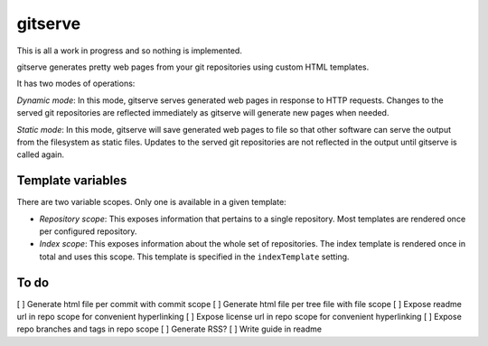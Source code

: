 gitserve
========

This is all a work in progress and so nothing is implemented.

gitserve generates pretty web pages from your git repositories using custom
HTML templates.

It has two modes of operations:

*Dynamic mode*: In this mode, gitserve serves generated web pages in response
to HTTP requests. Changes to the served git repositories are reflected
immediately as gitserve will generate new pages when needed.

*Static mode*: In this mode, gitserve will save generated web pages to file so
that other software can serve the output from the filesystem as static files.
Updates to the served git repositories are not reflected in the output until
gitserve is called again.


Template variables
------------------

There are two variable scopes. Only one is available in a given template:

- *Repository scope*: This exposes information that pertains to a single
  repository. Most templates are rendered once per configured repository.
- *Index scope*: This exposes information about the whole set of repositories.
  The index template is rendered once in total and uses this scope. This
  template is specified in the ``indexTemplate`` setting.


To do
-----

[ ] Generate html file per commit with commit scope
[ ] Generate html file per tree file with file scope
[ ] Expose readme url in repo scope for convenient hyperlinking
[ ] Expose license url in repo scope for convenient hyperlinking
[ ] Expose repo branches and tags in repo scope
[ ] Generate RSS?
[ ] Write guide in readme
